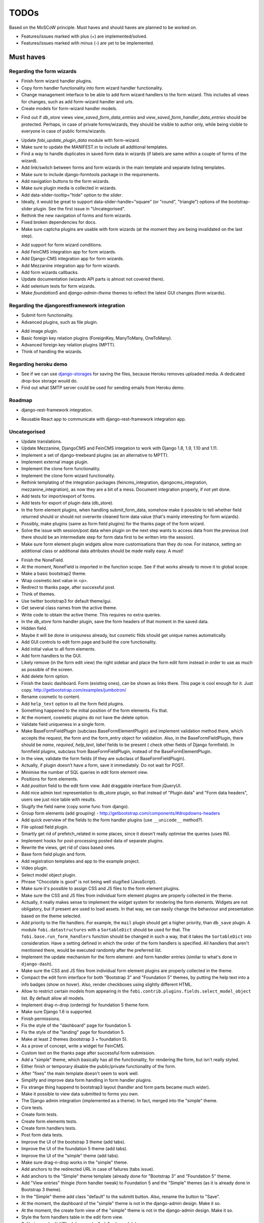 =====
TODOs
=====
Based on the MoSCoW principle. Must haves and should haves are planned to be
worked on.

* Features/issues marked with plus (+) are implemented/solved.
* Features/issues marked with minus (-) are yet to be implemented.

Must haves
==========
Regarding the form wizards
--------------------------
+ Finish form wizard handler plugins.
+ Copy form handler functionality into form wizard handler functionality.
+ Change management interface to be able to add form wizard handlers to the
  form wizard. This includes all views for changes, such as add form-wizard
  handler and urls.
+ Create models for form-wizard handler models.
- Find out if `db_store` views `view_saved_form_data_entries` and
  `view_saved_form_handler_data_entries` should be protected. Perhaps,
  in case of private forms/wizards, they should be visible to author only,
  while being visible to everyone in case of public forms/wizards.
+ Update `fobi_update_plugin_data` module with form-wizard.
+ Make sure to update the MANIFEST.in to include all additional templates.
+ Find a way to handle duplicates in saved form data in wizards (if labels
  are same within a couple of forms of the wizard).
+ Add link/switch between forms and form wizards in the main template and
  separate listing templates.
+ Make sure to include django-formtools package in the requirements.
+ Add navigation buttons to the form wizards.
+ Make sure plugin media is collected in wizards.
+ Add data-slider-tooltip="hide" option to the `slider`.
+ Ideally, it would be great to support data-slider-handle="square" (or
  "round", "triangle") options of the bootstrap-slider plugin. See the first
  issue in "Uncategorised".
+ Rethink the new navigation of forms and form wizards.
+ Fixed broken dependencies for docs.
+ Make sure captcha plugins are usable with form wizards (at the moment they
  are being invalidated on the last step).
- Add support for form wizard conditions.
- Add FeinCMS integration app for form wizards.
- Add Django-CMS integration app for form wizards.
- Add Mezzanine integration app for form wizards.
- Add form wizards callbacks.
- Update documentation (wizards API parts is almost not covered there).
- Add selenium tests for form wizards.
- Make `foundation5` and `django-admin-theme` themes to reflect the latest
  GUI changes (form wizards).

Regarding the djangorestframework integration
---------------------------------------------
+ Submit form functionality.
+ Advanced plugins, such as file plugin.
- Add image plugin.
- Basic foreign key relation plugins (ForeignKey, ManyToMany, OneToMany).
- Advanced foreign key relation plugins (MPTT).
- Think of handling the wizards.

Regarding heroku demo
---------------------
- See if we can use `django-storages
  <https://github.com/jschneier/django-storages>`_ for saving the files,
  because Heroku removes uploaded media. A dedicated drop-box storage would
  do.
- Find out what SMTP server could be used for sending emails from Heroku demo.

Roadmap
-------
+ django-rest-framework integration.
- Reusable React app to communicate with django-rest-framework integration
  app.

Uncategorised
-------------
- Update translations.
- Update Mezzanine, DjangoCMS and FeinCMS integation to work with Django 1.8,
  1.9, 1.10 and 1.11.
- Implement a set of django-treebeard plugins (as an alternative to MPTT).
- Implement external image plugin.
- Implement the clone form functionality.
- Implement the clone form wizard functionality.
- Rethink templating of the integration packages (feincms_integration, 
  djangocms_integration, mezzanine_integration), as now they are a bit
  of a mess. Document integration properly, if not yet done.
- Add tests for import/export of forms.
- Add tests for export of plugin data (db_store).
- In the form element plugins, when handling submit_form_data, somehow
  make it possible to tell whether field returned should or should not
  overwrite cleaned form data value (that's mainly interesting for form
  wizards).
- Possibly, make plugins (same as form field plugins) for the thanks page of
  the form wizard.
- Solve the issue with session/post data when plugin on the next step wants
  to access data from the previous (not there should be an intermediate step
  for form data first to be written into the session).
- Make sure form element plugin widgets allow more customisations than
  they do now. For instance, setting an additional class or additional data
  attributes should be made really easy. A must!
+ Finish the NoneField.
+ At the moment, NoneField is imported in the function scope. See if that works
  already to move
  it to global scope.
+ Make a basic bootstrap2 theme.
+ Wrap cosmetic.text value in <p>.
+ Redirect to thanks page, after successful post.
+ Think of themes.
+ Use twitter bootstrap3 for default theme/gui.
+ Get several class names from the active theme.
+ Write code to obtain the active theme. This requires no extra queries.
+ In the `db_store` form handler plugin, save the form headers of that moment
  in the saved data.
+ Hidden field.
+ Maybe it will be done in uniquness already, but cosmetic filds should get
  unique names automatically.
+ Add GUI controls to edit form page and build the core functionality.
+ Add initial value to all form elements.
+ Add form handlers to the GUI.
+ Likely remove (in the form edit view) the right sidebar and place the form
  edit form instead
  in order to use as much as possible of the screen.
+ Add delete form option.
+ Finish the basic dashboard. Form (existing ones), can be shown as links
  there. This page is
  cool enough for it. Just copy. http://getbootstrap.com/examples/jumbotron/
+ Rename cosmetic to content.
+ Add ``help_text`` option to all the form field plugins.
+ Something happened to the initial position of the form elements. Fix that.
+ At the moment, cosmetic plugins do not have the delete option.
+ Validate field uniqueness in a single form.
+ Make BaseFormFieldPlugin (subclass BaseFormElementPlugin) and implement
  validation method there, which accepts the request, the form and the
  form_entry object for validation. Also, in the BaseFormFieldPlugin, there
  should be `name`, `required`, `help_text`, `label` fields to be present (
  check other fields of Django formfield). In formfield plugins, subclass
  from BaseFormFieldPlugin, instead of the BaseFormElementPlugin.
+ In the view, validate the form fields (if they are subclass of
  BaseFormFieldPlugin).
+ Actually, if plugin doesn't have a form, save it immediately. Do not wait
  for POST.
+ Minimise the number of SQL queries in edit form element view.
+ Positions for form elements.
+ Add `position` field to the edit form view. Add draggable interface from
  jQueryUI.
+ Add nice admin text representation to db_store plugin, so that instead
  of "Plugin data"
  and "Form data headers", users see just nice table with results.
+ Slugify the field name (copy some func from django).
+ Group form elements (add grouping) - http://getbootstrap.com/components/#dropdowns-headers
+ Add quick overview of the fields to the form handler plugins (use
  ``__unicode__`` method?).
+ File upload field plugin.
+ Smartly get rid of prefetch_related in some places, since it doesn't 
  really optimise the queries (uses IN).
+ Implement hooks for post-processing posted data of separate plugins.
+ Rewrite the views, get rid of class based ones.
+ Base form field plugin and form.
+ Add registration templates and app to the example project.
+ Video plugin.
+ Select model object plugin.
+ Phrase "Chocolate is good" is not being well slugified (JavaScript).
+ Make sure it's possible to assign CSS and JS files to the form element
  plugins.
+ Make sure the CSS and JS files from individual form element plugins are 
  properly collected in the theme.
+ Actually, it really makes sense to implement the widget system for 
  rendering the form elements. Widgets are not obligatory, but if present
  are used to load assets. In that way, we can easily change the behaviour
  and presentation based on the theme selected.
+ Add priority to the file handlers. For example, the ``mail`` plugin 
  should get a higher priority, than ``db_save`` plugin. A module
  ``fobi.datastructures`` with a ``SortableDict`` should be used for that.
  The ``fobi.base.run_form_handlers`` function should be changed in such a way,
  that it takes the ``SortableDict`` into consideration. Have a setting
  defined in which the order of the form handlers is specified. All handlers
  that aren't mentioned there, would be executed randomly after the
  preferred list.
+ Implement the update mechanism for the form element- and form handler 
  entries (similar to what's done in ``django-dash``).
+ Make sure the CSS and JS files from individual form element plugins are 
  properly collected in the theme.
+ Compact the edit form interface for both "Bootstrap 3" and 
  "Foundation 5" themes, by putting the help text into a info badges (show
  on hover). Also, render checkboxes using slightly different HTML.
+ Allow to restrict certain models from appearing in the 
  ``fobi.contrib.plugins.fields.select_model_object`` list. By default allow
  all models.
+ Implement drag-n-drop (ordering) for foundation 5 theme form.
+ Make sure Django 1.6 is supported.
+ Finish permissions.
+ Fix the style of the "dashboard" page for foundation 5.
+ Fix the style of the "landing" page for foundation 5.
+ Make at least 2 themes (bootstrap 3 + foundation 5).
+ As a prove of concept, write a widget for FeinCMS.
+ Custom text on the thanks page after successful form submission.
+ Add a "simple" theme, which basically has all the functionality, for
  rendering the form, but isn't really styled.
+ Either finish or temporary disable the public/private functionality of
  the form.
+ After "fixes" the main template doesn't seem to work well.
+ Simplify and improve data form handling in form handler plugins.
+ Fix strange thing happend to bootstrap3 layout (handler and form parts
  became much wider).
+ Make it possible to view data submitted to forms you own.
+ The Django admin integration (implemented as a theme). In fact, merged into
  the "simple" theme.
+ Core tests.
+ Create form tests.
+ Create form elements tests.
+ Create form handlers tests.
+ Post form data tests.
+ Improve the UI of the bootstrap 3 theme (add tabs).
+ Improve the UI of the foundation 5 theme (add tabs).
+ Improve the UI of the "simple" theme (add tabs).
+ Make sure drag-n-drop works in the "simple"  theme.
+ Add anchors to the redirected URL in case of failures (tabs issue).
+ Add anchors to the "Simple" theme template (already done for "Bootstrap 3"
  and "Foundation 5" theme.
+ Add "View entries" thingie (form handler tweak) to Foundation 5 and
  the "Simple" themes (as it is already done in Bootstrap 3 theme).
+ In the "Simple" theme add class "default" to the submitt button. Also, rename 
  the button to "Save".
+ At the moment, the dashboard of the "simple" theme is not in the
  django-admin design. Make it so.
+ At the moment, the create form view of the "simple" theme is not in the
  django-admin design. Make it so.
+ Style the form handlers table in the edit form view.
+ Split view and edit URLs (place under "urls" sub-module).
+ Fix test "test_2004_submit_form" and "test_4001_add_form_handlers" as they
  produce an error now.
+ Layout issue on edit form view (add elements) when form contains no
  elements. it then looks strange, what shall be fixed.
+ Forbid adding of form elements/handlers in the admin. It should instead
  be synced using the management command ``fobi_sync_plugins``.
+ Add URL field (with configurable validation).
+ Add a date time field (with configurable date format).
+ Add date field (with configurable date format).
+ Edit form element/handler - add breadcrumbs.
+ Add HTML5 fields.
+ Customisable user model.
+ Add radio button field.
+ Add password field.
+ Add styles for radio buttons (doesn't look nice in "simple" theme) or
  make sure they are rendered in a Django way.
+ Make it possible to define a customa action.
+ Get rid of the ``django-dash`` specific code and replace it with what's
  right for the ``django-fobi``.
+ Sort form elements and handlers alphabetically.
+ Completely polish bootstrap3 theme templates.
+ Completely polish foundation5 theme templates.
+ Completely polish simple theme templates.
+ Fix bug with non-appearing plugins (in unicode locales).
+ Delete form element tests.
+ Delete form handler tests.
+ datetime.datetime and datetime.date objects are not JSON serialisable.
  Make sure they are.
+ Fix nasty bug with Bootstrap3 theme (drop-down menu for element selection
  is too short, when form contains no elements yet).
+ Style the radio buttons for Bootstrap 3 and Foundation 5 themes.
+ Clean up all themes.
+ Make a working demo (at the moment fails). NOTE: Test if this is still an
  issue!
+ Awesome documentation.
+ Awesome theming API. Change current one - make a theme to have all the
  templates.
+ Generalise themes as much as possible.
+ Make sure nothing breaks if one or another element has invalid data.
  Instead, make it possible to run `Fobi` in debug mode, where exceptions
  would be raised. With ``DEBUG`` set to False (Fobi own ``DEBUG``) no
  exceptions would be raised and broken fields would not be shown.
+ Add Captcha form element plugin.
+ Make tiny fixes in docs (see emails).
+ Disable HTML5 form validation in edit mode.
+ Add the following attribute to the forms in edit mode
  http://www.w3schools.com/tags/att_input_formnovalidate.asp
+ Add data export features for the ``db_store`` plugin into the "simpe"
  theme as well (same way as already done fore "bootstrap 3" and
  "foundation 5" themes.
+ Clean up the TODOs before first release.
+ In the ``db_store`` plugin README mention that ``xlwt`` package is
  required (optional) for XLS export. If not present, falls back to
  CSV export.
+ Make appropriate additions to the documentation reflecting the changes
  made in 0.3.5 (or 0.4).
+ Fix the CSV/XLS export in ``db_store`` for Django 1.7.
+ Nicer styling for the radio button (Bootstrap 3 theme).
+ Values of `FormElementPlugin` subclassed elements is stored in the `db_store`
  plugin. Make sure it doesn't.
+ Make sure empty lines are not treated as options in the radio or list
  plugins.
+ Django 1.8 support.
+ Add a quickstart documentation.
+ Make a Django-CMS dedicated theme (for the admin) using `djangocms-admin-style
  <https://github.com/divio/djangocms-admin-style>`_.
+ Clean up the Input plugin (some properties of it, like "type" aren't anyhow
  used, while they should be).
+ Add DecimalField.
+ Add FloatField.
+ Add SlugField.
+ NullBooleanField.
+ Add GenericIPAddressField.
+ Add TimeField.
+ See if it's reasonable to use Date and DateTime fields in initial for
  date and datetime plugins.
+ Add RegEx field.
+ At the moment not all the plugin data is nicely serialized. Check which
  plugin causes problems and make a fix.
+ In the mail plugin, send files as attachments.
+ Show how to use (or make use) of `django-crispy-forms
  <https://github.com/maraujop/django-crispy-forms>`_ package in the
  "simple"-like themes.
+ Fix the checkbox select multiple plugin (doesn't post any data).
+ Add CheckboxSelectMultiple field.
+ Make it possible to provide more than one `to` email address in the mail
  form handler plugin.
+ Take default values provided in the `plugin_data_fields` of the plugin
  form into consideration (provide as initial on in the form element creation
  form).
+ `django-mptt` fields.
+ Move the `NoneField` and `NoneWidget` into a separate package.
+ Check if `action` is a valid URL. Make `fobi.models.FormEntry.action` a URL
  field. Make sure relative URLs work as well.
+ Create a error page for the heroku demo, warning that perhaps user had
  chosen a wrong `action`.
+ In the heroku demo app, make a real error page saying - page can't e found.
  Can it be that you mistyped the action URL?
+ Make sure, that theme specific theme javascripts, css and other assets,
  are defined in the theme itself. Follow the ``django-dash``
  example as much as possible.
+ Make it possible to define dynamic values and use then in the form. Let
  developers themselves define what should be in there (some sort of
  register in global scope, maybe just a context processor).
  Make it pluggable and replaceable.
+ Check if it's safe to use the initial dynamic values.
+ In the updated GUI (bootstrap3), if form names are too long, the layout
  doesn't look nice anymore.
+ Somehow, the drag and drop of the form elements got broken. Fix ASAP.
- Since tests have been made quite general, create them for all contrib
  form elements and handlers (not yet for things like CAPTCHA).
- Translate German and Russian URLs.
- See if it's possible to make the "simple" theme base template (for Django
  admin) as much generic so that change between versions doesn't cause
  styling issues.
- Make sure the existing "simple" theme works very well (in looks) in
  Django 1.8, 1.9 and 1.10.
- Nicer styling for the radio button (Foundation 5 theme).
- Nicer styling for the radio button (Simple theme).
- Make it possible to provide an alternative rendering of the form field
  in the correspondent form field plugin widget (in such a way, that it
  falls back to the default rendering when no custom is available and
  uses the custom rendering if available). This should be done on the
  widget level, so that it's not necessary to update the theme in case of
  customisations made for one or more form field plugins (the rendering
  part).
- Split the ``FOBI_RESTRICT_PLUGIN_ACCESS`` into two: one for form elements
  and one for form handlers.
- Improve the "simple" theme for Django 1.8, 1.9 and 1.10 (tiny bits of
  styling).
- Edit form test.
- Edit form element tests.
- Edit from handler tests.
- Delete form tests.
- List all settings overrides in docs
  https://github.com/barseghyanartur/django-fobi#tuning
- Move reusable parts (for example, the `get_form_field_type` and
  `get_form_hidden_fields_errors` template tags into another template tag
  library or product to reuse it in Django-dash as well. Move the permission
  code from `decorators` into a separate package.
- Update the `djangocms_admin_style` theme, since it stopped looking nice
  with the latest versions of the packages.
- Add support for `imageurl` and `birthday` fields of MailChimp (they are
  ignored at the moment).
+ Fix layout issue on step 2 of the MailChimp import (step 2 of the wizard).
- Properly document the form importers API.
- django-rest-framework integration.

Should haves
============
+ Add Django 1.7 support.
+ Add `max` attribute to the date and datetime fields. Also HTML5.
+ Add an example of how to extend the existing themes with additional
  functionality. For example, how to take a Bootstrap 3 theme, extend it
  by giving it another name and actually giving a custom look to the view
  form template.
+ Make it possible to use a custom user model.
+ Improve the "Simple" theme (Django admin integration part).
+ Place a basic README.rst in each plugin.
+ As another prove of concept, write an integration app for Django-CMS.
+ Add data export features to ``db_store`` plugin.
+ Make 3 base templates for the DjangoCMS integration app. Save things in 
  settings and make the template to be chosen depending on the fobi_theme (
  likely, move the declaration of the FOBI_THEME above the declaration of the
  Django-CMS templates).
+ Improve the Django-CMS integration app (make sure it works with
  Django-CMS < 3.0).
+ Add a honeypot field.
+ Move the Captcha field into a separate ``security`` sub module.
+ Rename the ``birthday`` field to ``date_drop_down`` field.
+ At the moment Captcha data is also being saved (db_store form handler).
  Think of fixing that by allowing to exclude certain fields from being
  processed by form handlers.
+ Add a property "allow_multiple" to the form handlers, for form handlers.
+ Make it possible for developers to decide (in settings) what kind of
  values do they want to have saved. By default, return the label for
  select-like fields (`radio`, `select`, `select_multiple`), the str/unicode
  for foreign keys (`select_model_object`, `select_multiple_model_objects`).
  For that, introduce a new setting `SUBMIT_VALUE_AS`. It should be a string
  which allows the following options: "val", "repr", "mixed". Default would
  be the "repr". In that case, the value would be the human readable
  representation of the chosen option. In case of "val", the actual value is
  submitted. Mix is a mix of the "val" and "repr" as "repr (val)". For foreign
  keys, it would be as follows: app.module.pk.value (mix), app.module.pk (val),
  value (repr).
+ Document the `SUBMIT_VALUE_AS` in main documentation and mention in the
  readme of all appropriate plugins.
+ In ``db_store` plugin, at the moment if labels are not unique, some data
  loss happens. Either, make the labels unique in a single form or avoid data
  loss in some other way.
+ Fix the issue with `db_store` plugin and `allow_multiple` property (if
  set to True tests fail).
+ Fix the issue with `initial` for `select_multiple` plugin. At the moment,
  setting initial doesn't seem to work.
+ Make it possible to export form to JSON format. It should be possible to
  re-created form from saved JSON sa well.
- Add `django-treebeard` field as an alternative (vs MPTT fields).
- Make sure that all views are 100% AJAX ready.
- Wagtail integration (in progress since October 2016).
- Document the changes.
- Find out why subclassing the ``select_model_object`` plugin didn't work.
- Rename the ``simple`` theme into ``django_admin_style_theme``.
- Make a real ``birthday`` field (with no year selection).
- Fix the view saved form entries template (nicer look) for Foundation 5
  theme.
- Finish form importers concept and the MailChimp form importer plugin.
- Make sure it's possible to assign CSS and JS files to the form handler
  plugins.
- In the widget for FeinCMS make sure to list the usernames along with
  the form names.
- Repeat for the form callbacks the same what's already done to prioritise 
  the form handlers execution order.
- Finish the template tag ``get_form_field_type`` which should get the
  field type of the field given.
- Think of a different URL strategy. Perhaps not a bad idea to have a 
  username mentioned in the path, so that the forms are tracked by their
  unique pair (username, slug). That would make the URLs more semantic (
  "barseghyanartur/test-form-1" instead of "test-form-1-N").
- Once the form ordering has been changed, show a message and warn if user 
  is about to leave the page without saving the changes.
- Make it possible to create fieldsets (implement as containers).
- Make it possible (just checkbox) to set a fieldset as cloneable.
- Think of adding hooks so that custom actions are possible without template
  changes (for example, add a new import app for importing the forms from
  MailChimp).
- Think of making putting several actions (repair) into the management
  interface (UI).
- Make Django's CSRF validation optional.
- Quiz mode (randomize the ordering of the form elements).

Could haves
===========
+ Add Dutch translation.
+ Add Russian translation.
+ Add more HTML5 fields?
+ Finish select multiple model objects plugin (issue with processing form data
  on form submit).
+ Make a django theme for jQuery UI.
- Fix the ``input_format`` option in the date and datetime fields.
- Think of making it possible to change (or even better - regenerate) the
  form slug (preferably - yes).
- Add a management command to remove broken form elements.
- Think of delegating the form rendering completely to third-party library
  like `django-crispy-forms`.
- Make it possible to use something else than Django's ORM (django-mongoengine,
  SQLAlchemy).
- Make it possible for themes to override the ``fobi.forms.FormEntryForm``
  form?
- Make sure a better (SEO) URLs can be used in integration packages (at
  least the FeinCMS).
- Make sure that the form view return can be overridden?
- Add datetime range and date range fields.
+ Configure defaults values of each plugin in projects' settings module.
- TinyMCE form element cosmetic plugin.
- In the cosmetic image plugin, render the sized image.
- Add Armenian translation.
- Add option to redirect to another page.
- Make a Django<->Fobi list of supported fields with proper `referencies
  <https://docs.djangoproject.com/en/1.7/ref/forms/fields/>`_.
- Kube framework integration (theme).
- PureCSS framework integration (theme).
- Skeleton framework integration (theme).
- Baseline framework integration (theme).
- Amazium framework integration (theme).

Would haves
===========
- Conditional inputs.
+ Form wizards (combine forms with each other, having one at a step, finally -
  send it all as one).
- Perhaps, completely re-write the base template for the foundation 5 theme?
- Make it possible to design a form based on existing models.
